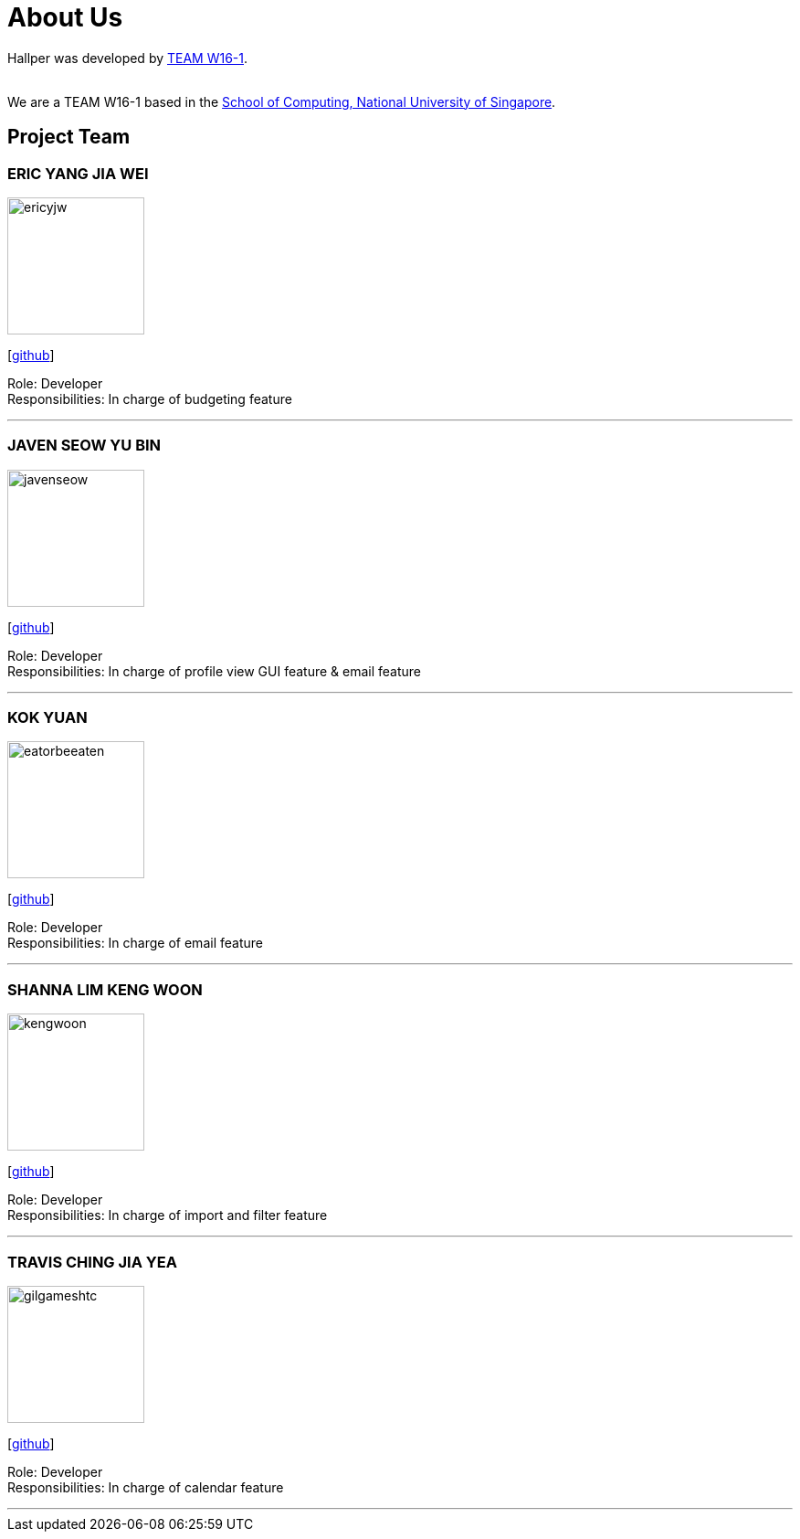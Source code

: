 = About Us
:site-section: AboutUs
:relfileprefix: team/
:imagesDir: images
:stylesDir: stylesheets

Hallper was developed by https://cs2103-ay1819s1-w16-1.github.io/main/[TEAM W16-1].  +

{empty} +
We are a TEAM W16-1 based in the http://www.comp.nus.edu.sg[School of Computing, National University of Singapore].

== Project Team

=== ERIC YANG JIA WEI
image::ericyjw.jpeg[width="150", align="left"]
{empty}[https://github.com/ericyjw[github]]

Role: Developer +
Responsibilities: In charge of budgeting feature

'''

=== JAVEN SEOW YU BIN
image::javenseow.jpeg[width="150", align="left"]
{empty}[https://github.com/javenseow[github]]

Role: Developer +
Responsibilities: In charge of profile view GUI feature & email feature

'''

=== KOK YUAN
image::eatorbeeaten.jpeg[width="150", align="left"]
{empty}[https://github.com/eatorbeeaten[github]]

Role: Developer +
Responsibilities: In charge of email feature

'''

=== SHANNA LIM KENG WOON
image::kengwoon.jpeg[width="150", align="left"]
{empty}[https://github.com/kengwoon[github]]

Role: Developer +
Responsibilities: In charge of import and filter feature

'''

=== TRAVIS CHING JIA YEA
image::gilgameshtc.jpeg[width="150", align="left"]
{empty}[https://github.com/gilgameshtc[github]]


Role: Developer  +
Responsibilities: In charge of calendar feature

'''
